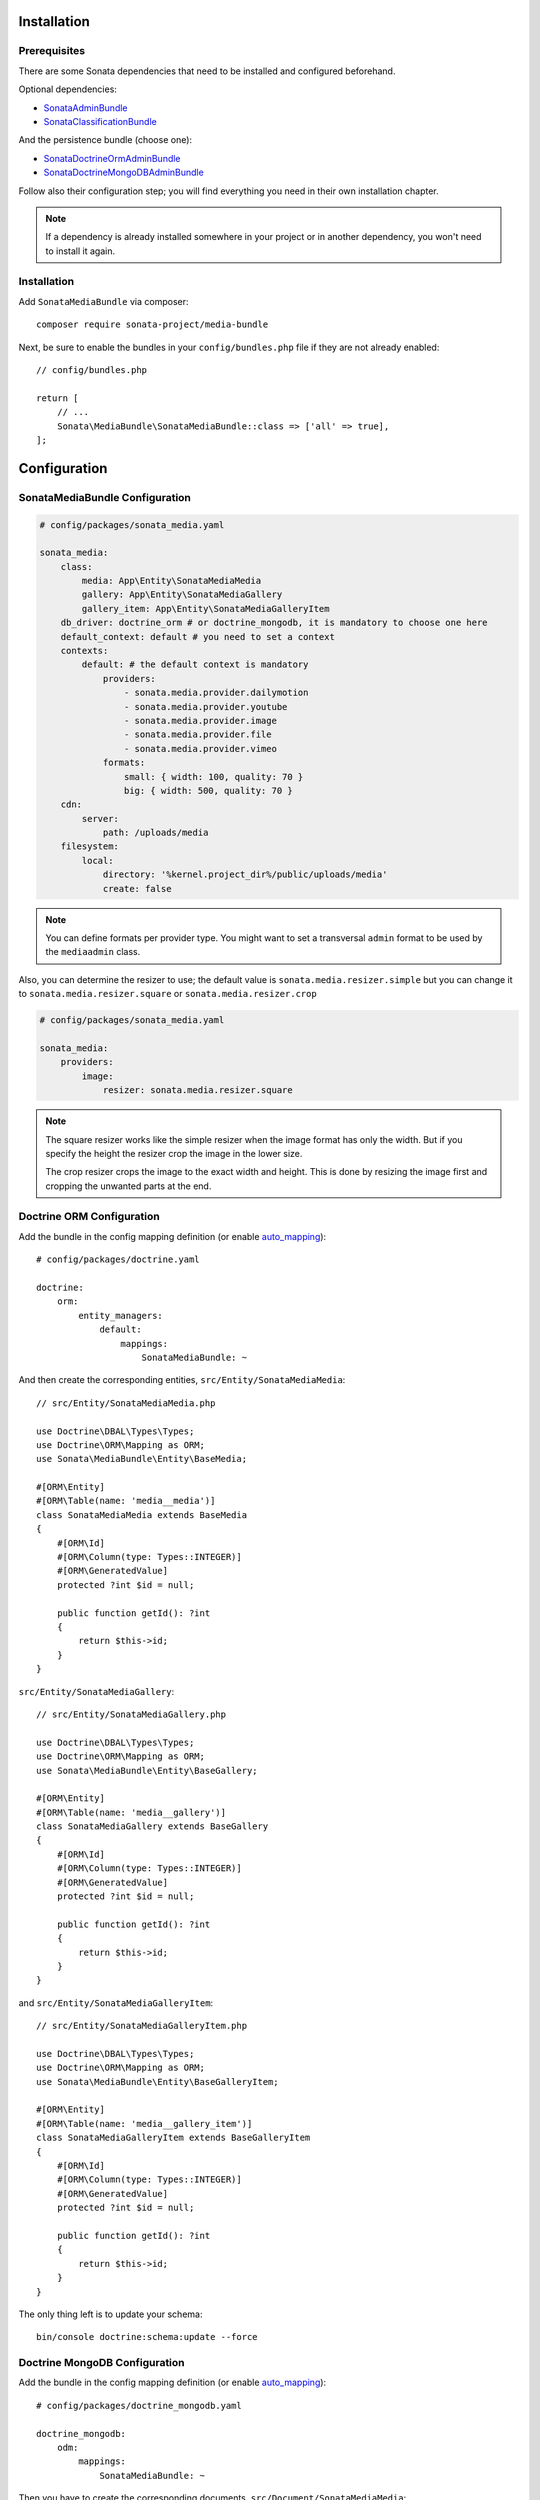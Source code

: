 .. index::
    single: Installation
    single: Configuration

Installation
============

Prerequisites
-------------

There are some Sonata dependencies that need to be installed and configured beforehand.

Optional dependencies:

* `SonataAdminBundle <https://sonata-project.org/bundles/admin>`_
* `SonataClassificationBundle <https://sonata-project.org/bundles/classification>`_

And the persistence bundle (choose one):

* `SonataDoctrineOrmAdminBundle <https://sonata-project.org/bundles/doctrine-orm-admin>`_
* `SonataDoctrineMongoDBAdminBundle <https://sonata-project.org/bundles/mongo-admin>`_

Follow also their configuration step; you will find everything you need in
their own installation chapter.

.. note::

    If a dependency is already installed somewhere in your project or in
    another dependency, you won't need to install it again.

Installation
------------

Add ``SonataMediaBundle`` via composer::

    composer require sonata-project/media-bundle

Next, be sure to enable the bundles in your ``config/bundles.php`` file if they
are not already enabled::

    // config/bundles.php

    return [
        // ...
        Sonata\MediaBundle\SonataMediaBundle::class => ['all' => true],
    ];

Configuration
=============

SonataMediaBundle Configuration
-------------------------------

.. code-block:: yaml

    # config/packages/sonata_media.yaml

    sonata_media:
        class:
            media: App\Entity\SonataMediaMedia
            gallery: App\Entity\SonataMediaGallery
            gallery_item: App\Entity\SonataMediaGalleryItem
        db_driver: doctrine_orm # or doctrine_mongodb, it is mandatory to choose one here
        default_context: default # you need to set a context
        contexts:
            default: # the default context is mandatory
                providers:
                    - sonata.media.provider.dailymotion
                    - sonata.media.provider.youtube
                    - sonata.media.provider.image
                    - sonata.media.provider.file
                    - sonata.media.provider.vimeo
                formats:
                    small: { width: 100, quality: 70 }
                    big: { width: 500, quality: 70 }
        cdn:
            server:
                path: /uploads/media
        filesystem:
            local:
                directory: '%kernel.project_dir%/public/uploads/media'
                create: false

.. note::

    You can define formats per provider type. You might want to set
    a transversal ``admin`` format to be used by the ``mediaadmin`` class.

Also, you can determine the resizer to use; the default value is
``sonata.media.resizer.simple`` but you can change it to ``sonata.media.resizer.square`` or ``sonata.media.resizer.crop``

.. code-block:: yaml

    # config/packages/sonata_media.yaml

    sonata_media:
        providers:
            image:
                resizer: sonata.media.resizer.square

.. note::

    The square resizer works like the simple resizer when the image format has
    only the width. But if you specify the height the resizer crop the image in
    the lower size.

    The crop resizer crops the image to the exact width and height. This is done by
    resizing the image first and cropping the unwanted parts at the end.

Doctrine ORM Configuration
--------------------------

Add the bundle in the config mapping definition (or enable `auto_mapping`_)::

    # config/packages/doctrine.yaml

    doctrine:
        orm:
            entity_managers:
                default:
                    mappings:
                        SonataMediaBundle: ~

And then create the corresponding entities, ``src/Entity/SonataMediaMedia``::

    // src/Entity/SonataMediaMedia.php

    use Doctrine\DBAL\Types\Types;
    use Doctrine\ORM\Mapping as ORM;
    use Sonata\MediaBundle\Entity\BaseMedia;

    #[ORM\Entity]
    #[ORM\Table(name: 'media__media')]
    class SonataMediaMedia extends BaseMedia
    {
        #[ORM\Id]
        #[ORM\Column(type: Types::INTEGER)]
        #[ORM\GeneratedValue]
        protected ?int $id = null;

        public function getId(): ?int
        {
            return $this->id;
        }
    }

``src/Entity/SonataMediaGallery``::

    // src/Entity/SonataMediaGallery.php

    use Doctrine\DBAL\Types\Types;
    use Doctrine\ORM\Mapping as ORM;
    use Sonata\MediaBundle\Entity\BaseGallery;

    #[ORM\Entity]
    #[ORM\Table(name: 'media__gallery')]
    class SonataMediaGallery extends BaseGallery
    {
        #[ORM\Id]
        #[ORM\Column(type: Types::INTEGER)]
        #[ORM\GeneratedValue]
        protected ?int $id = null;

        public function getId(): ?int
        {
            return $this->id;
        }
    }

and ``src/Entity/SonataMediaGalleryItem``::

    // src/Entity/SonataMediaGalleryItem.php

    use Doctrine\DBAL\Types\Types;
    use Doctrine\ORM\Mapping as ORM;
    use Sonata\MediaBundle\Entity\BaseGalleryItem;

    #[ORM\Entity]
    #[ORM\Table(name: 'media__gallery_item')]
    class SonataMediaGalleryItem extends BaseGalleryItem
    {
        #[ORM\Id]
        #[ORM\Column(type: Types::INTEGER)]
        #[ORM\GeneratedValue]
        protected ?int $id = null;

        public function getId(): ?int
        {
            return $this->id;
        }
    }

The only thing left is to update your schema::

    bin/console doctrine:schema:update --force

Doctrine MongoDB Configuration
------------------------------

Add the bundle in the config mapping definition (or enable `auto_mapping`_)::

    # config/packages/doctrine_mongodb.yaml

    doctrine_mongodb:
        odm:
            mappings:
                SonataMediaBundle: ~

Then you have to create the corresponding documents, ``src/Document/SonataMediaMedia``::

    // src/Document/SonataMediaMedia.php

    use Doctrine\ODM\MongoDB\Mapping\Annotations as ODM;
    use Sonata\MediaBundle\Document\BaseMedia;

    #[ODM\Document]
    class SonataMediaMedia extends BaseMedia
    {
        #[ODM\Id]
        protected $id;
    }

``src/Document/SonataMediaGallery``::

    // src/Document/SonataMediaGallery.php

    use Doctrine\ODM\MongoDB\Mapping\Annotations as ODM;
    use Sonata\MediaBundle\Document\BaseGallery;

    #[ODM\Document]
    class SonataMediaGallery extends BaseGallery
    {
        #[ODM\Id]
        protected $id;
    }

and ``src/Document/SonataMediaGalleryItem``::

    // src/Document/SonataMediaGalleryItem.php

    use Doctrine\ODM\MongoDB\Mapping\Annotations as ODM;
    use Sonata\MediaBundle\Document\BaseGalleryItem;

    #[ODM\Document]
    class SonataMediaGalleryItem extends BaseGalleryItem
    {
        #[ODM\Id]
        protected $id;
    }

And then configure ``SonataMediaBundle`` to use the newly generated classes::

    # config/packages/sonata_media.yaml

    sonata_media:
        db_driver: doctrine_mongodb
        class:
            media: App\Document\SonataMediaMedia
            gallery: App\Document\SonataMediaGallery
            gallery_item: App\Document\SonataMediaGalleryItem

Add SonataMediaBundle routes
----------------------------

.. code-block:: yaml

    # config/routes.yaml

    media:
        resource: '@SonataMediaBundle/Resources/config/routing/media.xml'
        prefix: /media

Create uploads folder
---------------------

If they are not already created, you need to add specific folder to allow uploads from users,
make sure your http user can write to this directory:

.. code-block:: bash

    mkdir -p public/uploads/media

Next Steps
----------

At this point, your Symfony installation should be fully functional, without errors
showing up from SonataMediaBundle. If, at this point or during the installation,
you come across any errors, don't panic:

    - Read the error message carefully. Try to find out exactly which bundle is causing the error.
      Is it SonataMediaBundle or one of the dependencies?
    - Make sure you followed all the instructions correctly, for both SonataMediaBundle and its dependencies.
    - Still no luck? Try checking the project's `open issues on GitHub`_.

.. _`open issues on GitHub`: https://github.com/sonata-project/SonataMediaBundle/issues
.. _`auto_mapping`: http://symfony.com/doc/4.4/reference/configuration/doctrine.html#configuration-overviews
